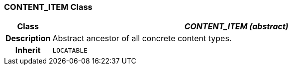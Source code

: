=== CONTENT_ITEM Class

[cols="^1,3,5"]
|===
h|*Class*
2+^h|*_CONTENT_ITEM (abstract)_*

h|*Description*
2+a|Abstract ancestor of all concrete content types.

h|*Inherit*
2+|`LOCATABLE`

|===
